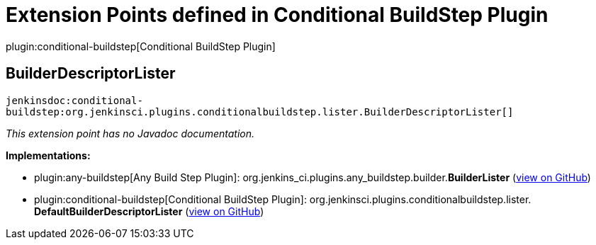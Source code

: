 = Extension Points defined in Conditional BuildStep Plugin

plugin:conditional-buildstep[Conditional BuildStep Plugin]

== BuilderDescriptorLister
`jenkinsdoc:conditional-buildstep:org.jenkinsci.plugins.conditionalbuildstep.lister.BuilderDescriptorLister[]`

_This extension point has no Javadoc documentation._

**Implementations:**

* plugin:any-buildstep[Any Build Step Plugin]: org.+++<wbr/>+++jenkins_ci.+++<wbr/>+++plugins.+++<wbr/>+++any_buildstep.+++<wbr/>+++builder.+++<wbr/>+++**BuilderLister** (link:https://github.com/jenkinsci/any-buildstep-plugin/search?q=BuilderLister&type=Code[view on GitHub])
* plugin:conditional-buildstep[Conditional BuildStep Plugin]: org.+++<wbr/>+++jenkinsci.+++<wbr/>+++plugins.+++<wbr/>+++conditionalbuildstep.+++<wbr/>+++lister.+++<wbr/>+++**DefaultBuilderDescriptorLister** (link:https://github.com/jenkinsci/conditional-buildstep-plugin/search?q=DefaultBuilderDescriptorLister&type=Code[view on GitHub])

